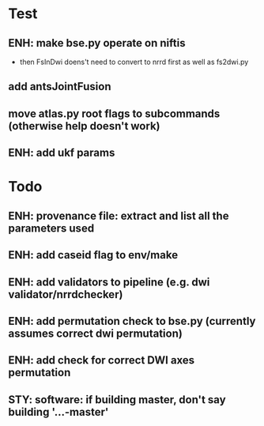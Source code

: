 * Test
** ENH: make bse.py operate on niftis
 - then FsInDwi doens't need to convert to nrrd first as well as fs2dwi.py
** add antsJointFusion
** move atlas.py root flags to subcommands (otherwise help doesn't work)
** ENH: add ukf params
* Todo
** ENH: provenance file: extract and list all the parameters used
** ENH: add caseid flag to env/make
** ENH: add validators to pipeline (e.g. dwi validator/nrrdchecker)
** ENH: add permutation check to bse.py (currently assumes correct dwi permutation)
** ENH: add check for correct DWI axes permutation
** STY: software: if building  master, don't say building '...-master'

